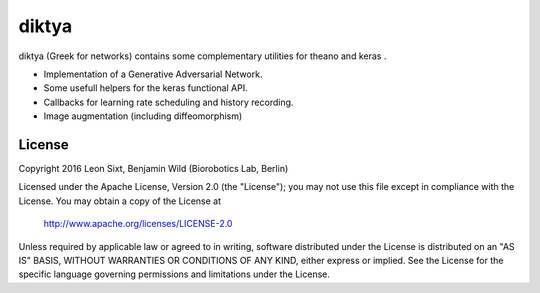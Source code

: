 diktya
======

|docs|

diktya (Greek for networks) contains some complementary utilities for theano and keras .

* Implementation of a Generative Adversarial Network.
* Some usefull helpers for the keras functional API.
* Callbacks for learning rate scheduling and history recording.
* Image augmentation (including diffeomorphism)

License 
-------

Copyright 2016 Leon Sixt, Benjamin Wild (Biorobotics Lab, Berlin)

Licensed under the Apache License, Version 2.0 (the "License");
you may not use this file except in compliance with the License.
You may obtain a copy of the License at

    http://www.apache.org/licenses/LICENSE-2.0

Unless required by applicable law or agreed to in writing, software
distributed under the License is distributed on an "AS IS" BASIS,
WITHOUT WARRANTIES OR CONDITIONS OF ANY KIND, either express or implied.
See the License for the specific language governing permissions and
limitations under the License.

.. |docs| image:: https://readthedocs.org/projects/diktya/badge/?version=latest
    :alt: Documentation Status
    :scale: 100%
    :target: http://diktya.readthedocs.io/en/latest

